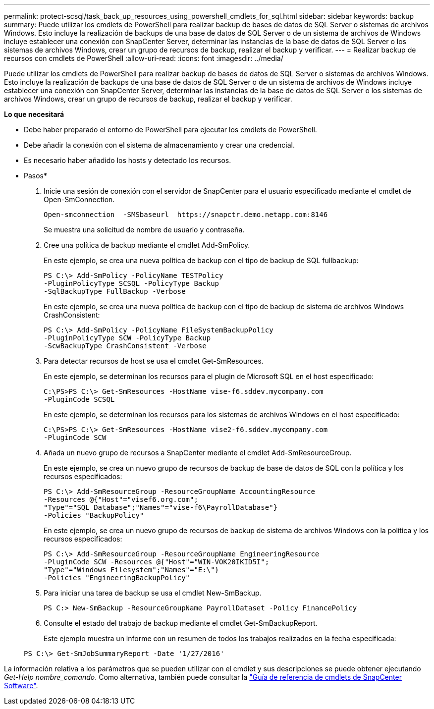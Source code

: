 ---
permalink: protect-scsql/task_back_up_resources_using_powershell_cmdlets_for_sql.html 
sidebar: sidebar 
keywords: backup 
summary: Puede utilizar los cmdlets de PowerShell para realizar backup de bases de datos de SQL Server o sistemas de archivos Windows. Esto incluye la realización de backups de una base de datos de SQL Server o de un sistema de archivos de Windows incluye establecer una conexión con SnapCenter Server, determinar las instancias de la base de datos de SQL Server o los sistemas de archivos Windows, crear un grupo de recursos de backup, realizar el backup y verificar. 
---
= Realizar backup de recursos con cmdlets de PowerShell
:allow-uri-read: 
:icons: font
:imagesdir: ../media/


[role="lead"]
Puede utilizar los cmdlets de PowerShell para realizar backup de bases de datos de SQL Server o sistemas de archivos Windows. Esto incluye la realización de backups de una base de datos de SQL Server o de un sistema de archivos de Windows incluye establecer una conexión con SnapCenter Server, determinar las instancias de la base de datos de SQL Server o los sistemas de archivos Windows, crear un grupo de recursos de backup, realizar el backup y verificar.

*Lo que necesitará*

* Debe haber preparado el entorno de PowerShell para ejecutar los cmdlets de PowerShell.
* Debe añadir la conexión con el sistema de almacenamiento y crear una credencial.
* Es necesario haber añadido los hosts y detectado los recursos.


* Pasos*

. Inicie una sesión de conexión con el servidor de SnapCenter para el usuario especificado mediante el cmdlet de Open-SmConnection.
+
[listing]
----
Open-smconnection  -SMSbaseurl  https://snapctr.demo.netapp.com:8146
----
+
Se muestra una solicitud de nombre de usuario y contraseña.

. Cree una política de backup mediante el cmdlet Add-SmPolicy.
+
En este ejemplo, se crea una nueva política de backup con el tipo de backup de SQL fullbackup:

+
[listing]
----
PS C:\> Add-SmPolicy -PolicyName TESTPolicy
-PluginPolicyType SCSQL -PolicyType Backup
-SqlBackupType FullBackup -Verbose
----
+
En este ejemplo, se crea una nueva política de backup con el tipo de backup de sistema de archivos Windows CrashConsistent:

+
[listing]
----
PS C:\> Add-SmPolicy -PolicyName FileSystemBackupPolicy
-PluginPolicyType SCW -PolicyType Backup
-ScwBackupType CrashConsistent -Verbose
----
. Para detectar recursos de host se usa el cmdlet Get-SmResources.
+
En este ejemplo, se determinan los recursos para el plugin de Microsoft SQL en el host especificado:

+
[listing]
----
C:\PS>PS C:\> Get-SmResources -HostName vise-f6.sddev.mycompany.com
-PluginCode SCSQL
----
+
En este ejemplo, se determinan los recursos para los sistemas de archivos Windows en el host especificado:

+
[listing]
----
C:\PS>PS C:\> Get-SmResources -HostName vise2-f6.sddev.mycompany.com
-PluginCode SCW
----
. Añada un nuevo grupo de recursos a SnapCenter mediante el cmdlet Add-SmResourceGroup.
+
En este ejemplo, se crea un nuevo grupo de recursos de backup de base de datos de SQL con la política y los recursos especificados:

+
[listing]
----
PS C:\> Add-SmResourceGroup -ResourceGroupName AccountingResource
-Resources @{"Host"="visef6.org.com";
"Type"="SQL Database";"Names"="vise-f6\PayrollDatabase"}
-Policies "BackupPolicy"
----
+
En este ejemplo, se crea un nuevo grupo de recursos de backup de sistema de archivos Windows con la política y los recursos especificados:

+
[listing]
----
PS C:\> Add-SmResourceGroup -ResourceGroupName EngineeringResource
-PluginCode SCW -Resources @{"Host"="WIN-VOK20IKID5I";
"Type"="Windows Filesystem";"Names"="E:\"}
-Policies "EngineeringBackupPolicy"
----
. Para iniciar una tarea de backup se usa el cmdlet New-SmBackup.
+
[listing]
----
PS C:> New-SmBackup -ResourceGroupName PayrollDataset -Policy FinancePolicy
----
. Consulte el estado del trabajo de backup mediante el cmdlet Get-SmBackupReport.
+
Este ejemplo muestra un informe con un resumen de todos los trabajos realizados en la fecha especificada:

+
[listing]
----
PS C:\> Get-SmJobSummaryReport -Date '1/27/2016'
----


La información relativa a los parámetros que se pueden utilizar con el cmdlet y sus descripciones se puede obtener ejecutando _Get-Help nombre_comando_. Como alternativa, también puede consultar la https://library.netapp.com/ecm/ecm_download_file/ECMLP2885482["Guía de referencia de cmdlets de SnapCenter Software"^].
